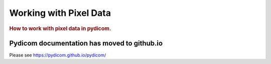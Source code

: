 .. _working_with_pixel_data:
.. title:: Working with Pixel Data

=======================
Working with Pixel Data
=======================

.. rubric:: How to work with pixel data in pydicom.

Pydicom documentation has moved to github.io	
--------------------------------------------
Please see
`https://pydicom.github.io/pydicom/ <https://pydicom.github.io/pydicom/>`_